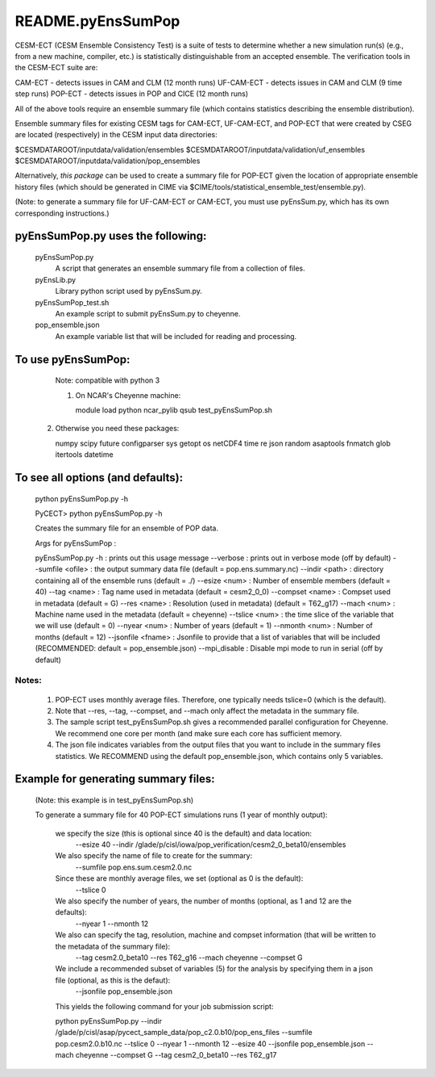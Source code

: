 ==================
README.pyEnsSumPop
==================

CESM-ECT (CESM Ensemble Consistency Test) is a suite of tests to 
determine whether a new simulation run(s) (e.g., from a new machine, 
compiler, etc.) is statistically distinguishable from an accepted 
ensemble.  The verification tools in the CESM-ECT suite are:

CAM-ECT - detects issues in CAM and CLM (12 month runs)
UF-CAM-ECT - detects issues in CAM and CLM (9 time step runs)
POP-ECT - detects issues in POP and CICE (12 month runs)

All of the above tools require an ensemble summary file (which contains
statistics describing the ensemble distribution). 

Ensemble summary files for existing CESM tags for CAM-ECT, UF-CAM-ECT, 
and POP-ECT that were created by CSEG are located (respectively) in the 
CESM input data directories:

$CESMDATAROOT/inputdata/validation/ensembles
$CESMDATAROOT/inputdata/validation/uf_ensembles
$CESMDATAROOT/inputdata/validation/pop_ensembles

Alternatively, *this package* can be used to create a summary file for POP-ECT
given the location of appropriate ensemble history files (which should 
be generated in CIME via $CIME/tools/statistical_ensemble_test/ensemble.py).

(Note: to generate a summary file for UF-CAM-ECT or CAM-ECT, you must use 
pyEnsSum.py, which has its own corresponding instructions.)


pyEnsSumPop.py uses the following:  
_______________________________________
     	pyEnsSumPop.py             
                            A script that generates an ensemble summary file 
     		            from a collection of files.

        pyEnsLib.py     
                            Library python script used by pyEnsSum.py.

        pyEnsSumPop_test.sh        
                            An example script to submit pyEnsSum.py to cheyenne.

        pop_ensemble.json
                            An example variable list that will be included for
                            reading and processing.

To use pyEnsSumPop: 
___________________________________________
       Note: compatible with python 3

       1) On NCAR's Cheyenne machine:

          module load python
          ncar_pylib
          qsub test_pyEnsSumPop.sh


      2) Otherwise you need these packages:

         numpy
         scipy
         future
         configparser
         sys
         getopt
         os
         netCDF4
         time
         re
         json
         random
         asaptools
         fnmatch
         glob
         itertools
         datetime


To see all options (and defaults):
_________________________________________
       python pyEnsSumPop.py -h

       PyCECT> python pyEnsSumPop.py -h

       Creates the summary file for an ensemble of POP data. 


       Args for pyEnsSumPop : 

       pyEnsSumPop.py
       -h                   : prints out this usage message
       --verbose            : prints out in verbose mode (off by default)
       --sumfile  <ofile>   : the output summary data file (default = pop.ens.summary.nc)
       --indir    <path>    : directory containing all of the ensemble runs (default = ./)
       --esize <num>        : Number of ensemble members (default = 40)
       --tag <name>         : Tag name used in metadata (default = cesm2_0_0)
       --compset <name>     : Compset used in metadata (default = G)
       --res <name>         : Resolution (used in metadata) (default = T62_g17)
       --mach <num>         : Machine name used in the metadata (default = cheyenne)
       --tslice <num>       : the time slice of the variable that we will use (default = 0)
       --nyear  <num>       : Number of years (default = 1)
       --nmonth  <num>      : Number of months (default = 12)
       --jsonfile <fname>   : Jsonfile to provide that a list of variables that will be included  (RECOMMENDED: default = pop_ensemble.json)
       --mpi_disable        : Disable mpi mode to run in serial (off by default)
   


Notes:
------

       1) POP-ECT uses monthly average files. Therefore, one typically needs 
	  tslice=0 (which is the default).

       2) Note that --res, --tag, --compset, and --mach only affect the metadata 
	  in the summary file.

       3) The sample script test_pyEnsSumPop.sh gives a recommended parallel
	  configuration for Cheyenne.  We recommend one core per month (and make
	  sure each core has sufficient memory. 

       4) The json file indicates variables from the output files that you want 
	  to include in the summary files statistics. We RECOMMEND using the 
	  default pop_ensemble.json, which contains only 5 variables.



Example for generating summary files:
__________________________________________

      (Note: this example is in test_pyEnsSumPop.sh)

      To generate a summary file for 40 POP-ECT simulations runs (1 year of monthly output): 
       	 
           we specify the size (this is optional since 40 is the default) and data location:
	    --esize 40
	    --indir /glade/p/cisl/iowa/pop_verification/cesm2_0_beta10/ensembles 

           We also specify the name of file to create for the summary:
 	    --sumfile pop.ens.sum.cesm2.0.nc

	   Since these are monthly average files, we set (optional as 0 is the default):
	    --tslice 0

           We also specify the number of years, the number of months (optional, as 1 and 12 are the defaults):
            --nyear 1
            --nmonth 12
	   
	   We also can specify the tag, resolution, machine and compset information (that will be written to the metadata of the summary file):
	    --tag cesm2.0_beta10
            --res T62_g16
            --mach cheyenne
            --compset G

           We include a recommended subset of variables (5) for the analysis by specifying them in a json file (optional, as this is the defaut):
            --jsonfile pop_ensemble.json

	   This yields the following command for your job submission script:

	   python pyEnsSumPop.py  --indir  /glade/p/cisl/asap/pycect_sample_data/pop_c2.0.b10/pop_ens_files 
	   --sumfile pop.cesm2.0.b10.nc --tslice 0 --nyear 1 --nmonth 12 --esize 40 --jsonfile pop_ensemble.json  
	   --mach cheyenne --compset G --tag cesm2_0_beta10 --res T62_g17

